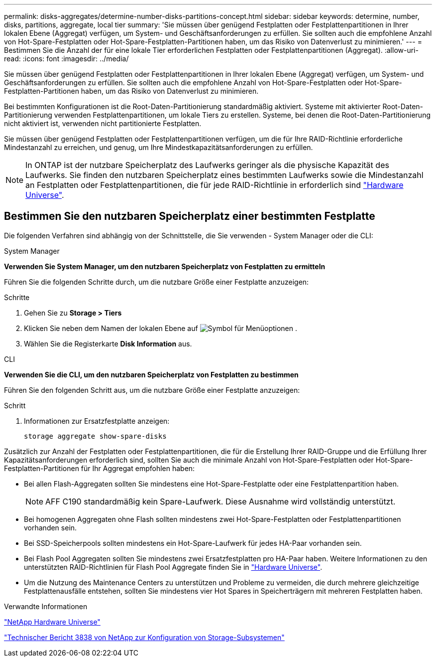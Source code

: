 ---
permalink: disks-aggregates/determine-number-disks-partitions-concept.html 
sidebar: sidebar 
keywords: determine, number, disks, partitions, aggregate, local tier 
summary: 'Sie müssen über genügend Festplatten oder Festplattenpartitionen in Ihrer lokalen Ebene (Aggregat) verfügen, um System- und Geschäftsanforderungen zu erfüllen. Sie sollten auch die empfohlene Anzahl von Hot-Spare-Festplatten oder Hot-Spare-Festplatten-Partitionen haben, um das Risiko von Datenverlust zu minimieren.' 
---
= Bestimmen Sie die Anzahl der für eine lokale Tier erforderlichen Festplatten oder Festplattenpartitionen (Aggregat).
:allow-uri-read: 
:icons: font
:imagesdir: ../media/


[role="lead"]
Sie müssen über genügend Festplatten oder Festplattenpartitionen in Ihrer lokalen Ebene (Aggregat) verfügen, um System- und Geschäftsanforderungen zu erfüllen. Sie sollten auch die empfohlene Anzahl von Hot-Spare-Festplatten oder Hot-Spare-Festplatten-Partitionen haben, um das Risiko von Datenverlust zu minimieren.

Bei bestimmten Konfigurationen ist die Root-Daten-Partitionierung standardmäßig aktiviert. Systeme mit aktivierter Root-Daten-Partitionierung verwenden Festplattenpartitionen, um lokale Tiers zu erstellen. Systeme, bei denen die Root-Daten-Partitionierung nicht aktiviert ist, verwenden nicht partitionierte Festplatten.

Sie müssen über genügend Festplatten oder Festplattenpartitionen verfügen, um die für Ihre RAID-Richtlinie erforderliche Mindestanzahl zu erreichen, und genug, um Ihre Mindestkapazitätsanforderungen zu erfüllen.

[NOTE]
====
In ONTAP ist der nutzbare Speicherplatz des Laufwerks geringer als die physische Kapazität des Laufwerks. Sie finden den nutzbaren Speicherplatz eines bestimmten Laufwerks sowie die Mindestanzahl an Festplatten oder Festplattenpartitionen, die für jede RAID-Richtlinie in erforderlich sind https://hwu.netapp.com["Hardware Universe"^].

====


== Bestimmen Sie den nutzbaren Speicherplatz einer bestimmten Festplatte

Die folgenden Verfahren sind abhängig von der Schnittstelle, die Sie verwenden - System Manager oder die CLI:

[role="tabbed-block"]
====
.System Manager
--
*Verwenden Sie System Manager, um den nutzbaren Speicherplatz von Festplatten zu ermitteln*

Führen Sie die folgenden Schritte durch, um die nutzbare Größe einer Festplatte anzuzeigen:

.Schritte
. Gehen Sie zu *Storage > Tiers*
. Klicken Sie neben dem Namen der lokalen Ebene auf image:icon_kabob.gif["Symbol für Menüoptionen"] .
. Wählen Sie die Registerkarte *Disk Information* aus.


--
.CLI
--
*Verwenden Sie die CLI, um den nutzbaren Speicherplatz von Festplatten zu bestimmen*

Führen Sie den folgenden Schritt aus, um die nutzbare Größe einer Festplatte anzuzeigen:

.Schritt
. Informationen zur Ersatzfestplatte anzeigen:
+
`storage aggregate show-spare-disks`



--
====
Zusätzlich zur Anzahl der Festplatten oder Festplattenpartitionen, die für die Erstellung Ihrer RAID-Gruppe und die Erfüllung Ihrer Kapazitätsanforderungen erforderlich sind, sollten Sie auch die minimale Anzahl von Hot-Spare-Festplatten oder Hot-Spare-Festplatten-Partitionen für Ihr Aggregat empfohlen haben:

* Bei allen Flash-Aggregaten sollten Sie mindestens eine Hot-Spare-Festplatte oder eine Festplattenpartition haben.
+
[NOTE]
====
AFF C190 standardmäßig kein Spare-Laufwerk. Diese Ausnahme wird vollständig unterstützt.

====
* Bei homogenen Aggregaten ohne Flash sollten mindestens zwei Hot-Spare-Festplatten oder Festplattenpartitionen vorhanden sein.
* Bei SSD-Speicherpools sollten mindestens ein Hot-Spare-Laufwerk für jedes HA-Paar vorhanden sein.
* Bei Flash Pool Aggregaten sollten Sie mindestens zwei Ersatzfestplatten pro HA-Paar haben. Weitere Informationen zu den unterstützten RAID-Richtlinien für Flash Pool Aggregate finden Sie in https://hwu.netapp.com["Hardware Universe"^].
* Um die Nutzung des Maintenance Centers zu unterstützen und Probleme zu vermeiden, die durch mehrere gleichzeitige Festplattenausfälle entstehen, sollten Sie mindestens vier Hot Spares in Speicherträgern mit mehreren Festplatten haben.


.Verwandte Informationen
https://hwu.netapp.com["NetApp Hardware Universe"^]

http://www.netapp.com/us/media/tr-3838.pdf["Technischer Bericht 3838 von NetApp zur Konfiguration von Storage-Subsystemen"^]
